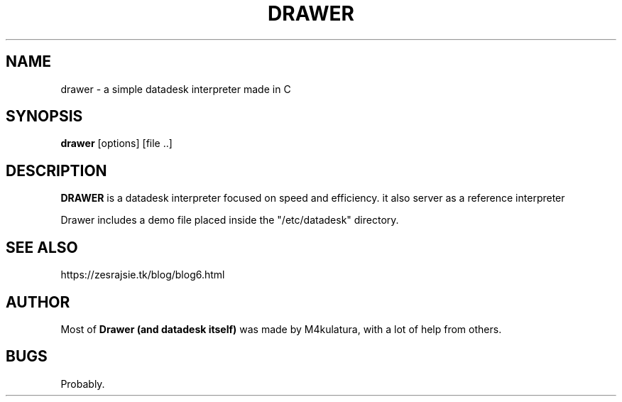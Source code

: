 .TH DRAWER 1 "2022 Jul 23"
.SH NAME
drawer \- a simple datadesk interpreter made in C
.SH SYNOPSIS
.br
.B drawer
[options] [file ..]
.br
.SH DESCRIPTION
.B DRAWER
is a datadesk interpreter focused on speed and efficiency.
it also server as a reference interpreter
.PP
Drawer includes a demo file placed inside the "/etc/datadesk" directory.
.SH SEE ALSO
https://zesrajsie.tk/blog/blog6.html
.SH AUTHOR
Most of
.B Drawer (and datadesk itself)
was made by M4kulatura, with a lot of help from others.
.SH BUGS
Probably.
